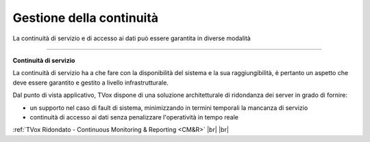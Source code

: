 .. _availability:

=========================
Gestione della continuità
=========================

La continuità di servizio e di accesso ai dati può essere garantita in diverse modalità


-----------------------------------

**Continuità di servizio** 


La continuità di servizio ha a che fare con la disponibilità del sistema e la sua raggiungibilità, è pertanto un aspetto che deve essere garantito e gestito a livello infrastrutturale.

Dal punto di vista applicativo, TVox dispone di una soluzione architetturale di ridondanza dei server in grado di fornire:

- un supporto nel caso di fault di sistema, minimizzando in termini temporali la mancanza di servizio
- continuità di accesso ai dati senza penalizzare l'operatività in tempo reale



:ref:`TVox Ridondato - Continuous Monitoring & Reporting <CM&R>` |br| |br| 
